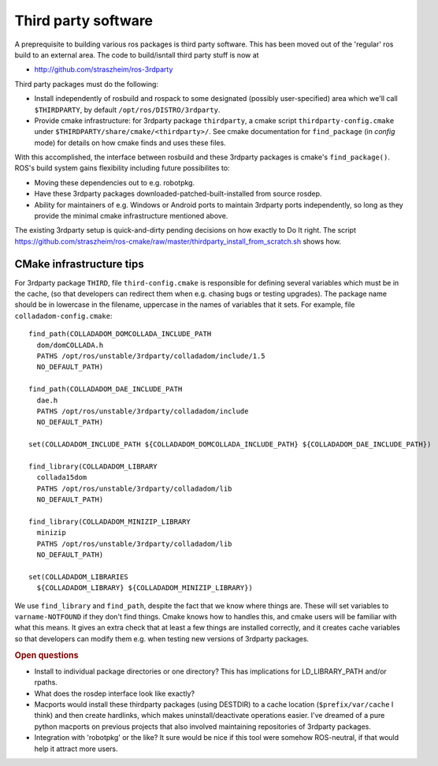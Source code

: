 .. _thirdparty:

Third party software
====================

A preprequisite to building various ros packages is third party
software.  This has been moved out of the 'regular' ros build to an
external area.  The code to build/isntall third party stuff is now at
  
* `<http://github.com/straszheim/ros-3rdparty>`_

Third party packages must do the following:

* Install independently of rosbuild and rospack to some designated
  (possibly user-specified) area which we'll call ``$THIRDPARTY``, by
  default ``/opt/ros/DISTRO/3rdparty``.  

* Provide cmake infrastructure: for 3rdparty package ``thirdparty``, a
  cmake script ``thirdparty-config.cmake`` under
  ``$THIRDPARTY/share/cmake/<thirdparty>/``.  See cmake documentation
  for ``find_package`` (in `config` mode) for details on how cmake finds
  and uses these files.

With this accomplished, the interface between rosbuild and these
3rdparty packages is cmake's ``find_package()``.  ROS's build system
gains flexibility including future possibilites to:

* Moving these dependencies out to e.g. robotpkg.
* Have these 3rdparty packages downloaded-patched-built-installed from
  source rosdep.
* Ability for maintainers of e.g. Windows or Android ports to maintain
  3rdparty ports independently, so long as they provide the minimal
  cmake infrastructure mentioned above.

The existing 3rdparty setup is quick-and-dirty pending decisions on
how exactly to Do It right.  The script
`<https://github.com/straszheim/ros-cmake/raw/master/thirdparty_install_from_scratch.sh>`_
shows how.


CMake infrastructure tips
-------------------------

For 3rdparty package ``THIRD``, file ``third-config.cmake`` is
responsible for defining several variables which must be in the cache,
(so that developers can redirect them when e.g. chasing bugs or
testing upgrades).  The package name should be in lowercase in the
filename, uppercase in the names of variables that it sets.  For example, file 
``colladadom-config.cmake``::

    find_path(COLLADADOM_DOMCOLLADA_INCLUDE_PATH 
      dom/domCOLLADA.h
      PATHS /opt/ros/unstable/3rdparty/colladadom/include/1.5
      NO_DEFAULT_PATH)
    
    find_path(COLLADADOM_DAE_INCLUDE_PATH 
      dae.h
      PATHS /opt/ros/unstable/3rdparty/colladadom/include
      NO_DEFAULT_PATH)
    
    set(COLLADADOM_INCLUDE_PATH ${COLLADADOM_DOMCOLLADA_INCLUDE_PATH} ${COLLADADOM_DAE_INCLUDE_PATH})
    
    find_library(COLLADADOM_LIBRARY
      collada15dom
      PATHS /opt/ros/unstable/3rdparty/colladadom/lib
      NO_DEFAULT_PATH)
    
    find_library(COLLADADOM_MINIZIP_LIBRARY
      minizip
      PATHS /opt/ros/unstable/3rdparty/colladadom/lib
      NO_DEFAULT_PATH)
    
    set(COLLADADOM_LIBRARIES
      ${COLLADADOM_LIBRARY} ${COLLADADOM_MINIZIP_LIBRARY})
    
We use ``find_library`` and ``find_path``, despite the fact that we
know where things are.  These will set variables to
``varname-NOTFOUND`` if they don't find things.  Cmake knows how to
handles this, and cmake users will be familiar with what this means.
It gives an extra check that at least a few things are installed
correctly, and it creates cache variables so that developers can
modify them e.g. when testing new versions of 3rdparty packages.

.. rubric:: Open questions

* Install to individual package directories or one directory?  This
  has implications for LD_LIBRARY_PATH and/or rpaths.

* What does the rosdep interface look like exactly?

* Macports would install these thirdparty packages (using DESTDIR) to
  a cache location (``$prefix/var/cache`` I think) and then create
  hardlinks, which makes uninstall/deactivate operations easier.  I've
  dreamed of a pure python macports on previous projects that also
  involved maintaining repositories of 3rdparty packages.

* Integration with 'robotpkg' or the like?  It sure would be nice if
  this tool were somehow ROS-neutral, if that would help it attract
  more users.

